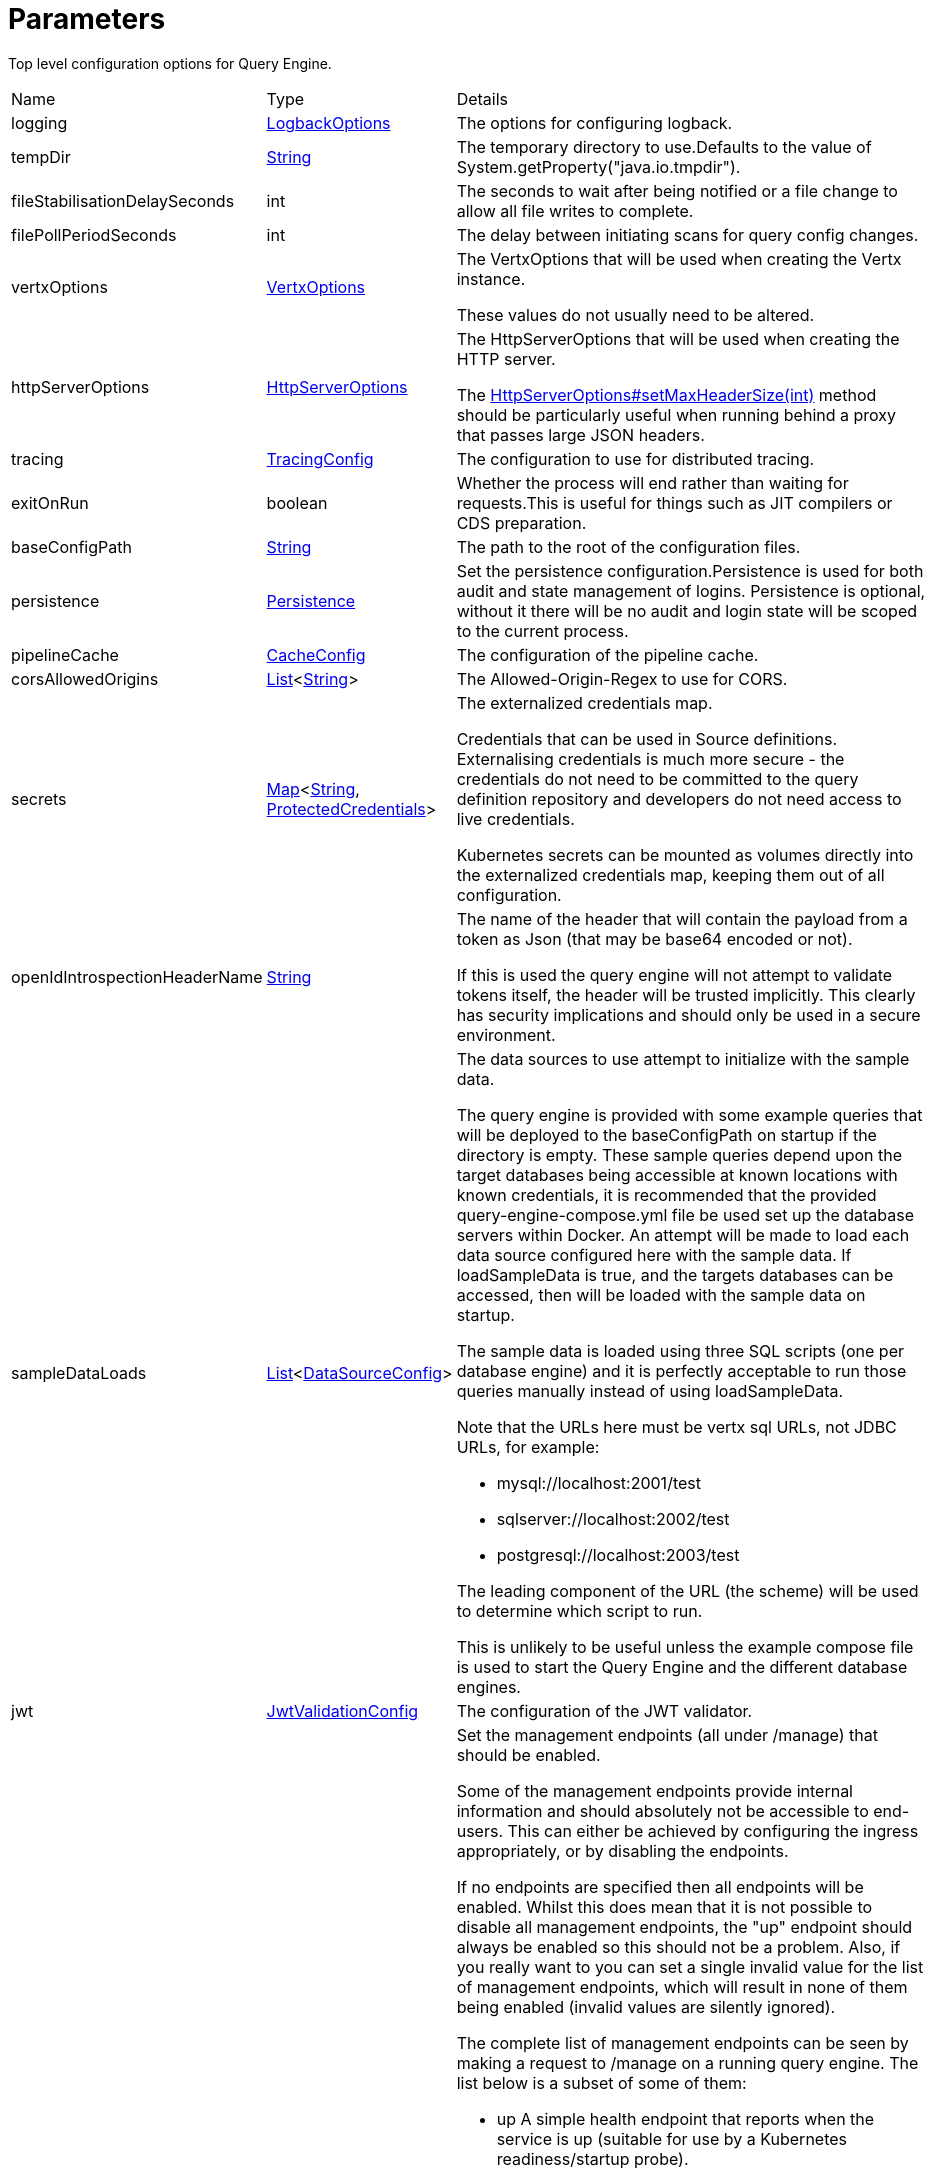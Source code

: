 = Parameters

Top level configuration options for Query Engine.

[cols="1,1a,4a",stripes=even]
|===
| Name
| Type
| Details


| [[logging]]logging
| xref:uk.co.spudsoft.query.logging.LogbackOptions.adoc[LogbackOptions]
| The options for configuring logback.
| [[tempDir]]tempDir
| link:https://docs.oracle.com/en/java/javase/21/docs/api/java.base/java/lang/String.html[String]
| The temporary directory to use.Defaults to the value of System.getProperty("java.io.tmpdir").
| [[fileStabilisationDelaySeconds]]fileStabilisationDelaySeconds
| int
| The seconds to wait after being notified or a file change to allow all file writes to complete.
| [[filePollPeriodSeconds]]filePollPeriodSeconds
| int
| The delay between initiating scans for query config changes.
| [[vertxOptions]]vertxOptions
| link:https://vertx.io/docs/apidocs/io/vertx/core/VertxOptions.html[VertxOptions]
| The VertxOptions that will be used when creating the Vertx instance.

These values do not usually need to be altered.
| [[httpServerOptions]]httpServerOptions
| link:https://vertx.io/docs/apidocs/io/vertx/core/http/HttpServerOptions.html[HttpServerOptions]
| The HttpServerOptions that will be used when creating the HTTP server.

The link:https://vertx.io/docs/apidocs/io/vertx/core/http/HttpServerOptions.html#setMaxHeaderSize(int)[HttpServerOptions#setMaxHeaderSize(int)]  method should be particularly useful when running behind a proxy that passes large JSON headers.
| [[tracing]]tracing
| xref:uk.co.spudsoft.query.main.TracingConfig.adoc[TracingConfig]
| The configuration to use for distributed tracing.
| [[exitOnRun]]exitOnRun
| boolean
| Whether the process will end rather than waiting for requests.This is useful for things such as JIT compilers or CDS preparation.
| [[baseConfigPath]]baseConfigPath
| link:https://docs.oracle.com/en/java/javase/21/docs/api/java.base/java/lang/String.html[String]
| The path to the root of the configuration files.
| [[persistence]]persistence
| xref:uk.co.spudsoft.query.main.Persistence.adoc[Persistence]
| Set the persistence configuration.Persistence is used for both audit and state management of logins.
 Persistence is optional, without it there will be no audit and login state
 will be scoped to the current process.
| [[pipelineCache]]pipelineCache
| xref:uk.co.spudsoft.query.main.CacheConfig.adoc[CacheConfig]
| The configuration of the pipeline cache.
| [[corsAllowedOrigins]]corsAllowedOrigins
| link:https://docs.oracle.com/en/java/javase/21/docs/api/java.base/java/util/List.html[List]<link:https://docs.oracle.com/en/java/javase/21/docs/api/java.base/java/lang/String.html[String]>
| The Allowed-Origin-Regex to use for CORS.
| [[secrets]]secrets
| link:https://docs.oracle.com/en/java/javase/21/docs/api/java.base/java/util/Map.html[Map]<link:https://docs.oracle.com/en/java/javase/21/docs/api/java.base/java/lang/String.html[String], xref:uk.co.spudsoft.query.main.ProtectedCredentials.adoc[ProtectedCredentials]>
| The externalized credentials map.

Credentials that can be used in Source definitions.
 Externalising credentials is much more secure - the credentials do not need to be committed to the query definition repository
 and developers do not need access to live credentials.
 

Kubernetes secrets can be mounted as volumes directly into the externalized credentials map, keeping them out of all configuration.
| [[openIdIntrospectionHeaderName]]openIdIntrospectionHeaderName
| link:https://docs.oracle.com/en/java/javase/21/docs/api/java.base/java/lang/String.html[String]
| The name of the header that will contain the payload from a token as Json (that may be base64 encoded or not).

If this is used the query engine will not attempt to validate tokens itself, the header will be trusted implicitly.
 This clearly has security implications and should only be used in a secure environment.
| [[sampleDataLoads]]sampleDataLoads
| link:https://docs.oracle.com/en/java/javase/21/docs/api/java.base/java/util/List.html[List]<xref:uk.co.spudsoft.query.main.DataSourceConfig.adoc[DataSourceConfig]>
| The data sources to use attempt to initialize with the sample data.

The query engine is provided with some example queries that will be deployed to the baseConfigPath on startup if the directory is empty.
 These sample queries depend upon the target databases being accessible at known locations with known credentials,
 it is recommended that the provided query-engine-compose.yml file be used set up the database servers within Docker.
 An attempt will be made to load each data source configured here with the sample data.
 If loadSampleData is true, and the targets databases can be accessed, then will be loaded with the sample data on startup.
 

The sample data is loaded using three SQL scripts (one per database engine) and it is perfectly acceptable to run those queries manually
 instead of using loadSampleData.
 

Note that the URLs here must be vertx sql URLs, not JDBC URLs, for example:
 
 * mysql://localhost:2001/test
 * sqlserver://localhost:2002/test
 * postgresql://localhost:2003/test
 
The leading component of the URL (the scheme) will be used to determine which script to run.
 

This is unlikely to be useful unless the example compose file is used to start the Query Engine and the different database engines.
| [[jwt]]jwt
| xref:uk.co.spudsoft.query.main.JwtValidationConfig.adoc[JwtValidationConfig]
| The configuration of the JWT validator.
| [[managementEndpoints]]managementEndpoints
| link:https://docs.oracle.com/en/java/javase/21/docs/api/java.base/java/util/List.html[List]<link:https://docs.oracle.com/en/java/javase/21/docs/api/java.base/java/lang/String.html[String]>
| Set the management endpoints (all under /manage) that should be enabled.

Some of the management endpoints provide internal information and should absolutely not be accessible to end-users.
 This can either be achieved by configuring the ingress appropriately, or by disabling the endpoints.
 

If no endpoints are specified then all endpoints will be enabled.
 Whilst this does mean that it is not possible to disable all management endpoints, the "up" endpoint should always be enabled so this should not be a problem.
 Also, if you really want to you can set a single invalid value for the list of management endpoints, which will result in none of them being enabled (invalid values are silently ignored).
 

The complete list of management endpoints can be seen by making a request to /manage on a running query engine.
 The list below is a subset of some of them:
 
 * up
 A simple health endpoint that reports when the service is up (suitable for use by a Kubernetes readiness/startup probe).
 * health
 A more complete health endpoint.
 * prometheus
 System metrics in Prometheus format.
 * parameters
 Dumps the full set of configuration parameters.
 * envvars
 Dumps all environment variables.
 * sysprops
 Dumps all system properties.
 * accesslog
 Reports the past few requests to the system.
 * inflight
 Reports all requests made to the system that have not yet completed.
 * threads
 Dump stack traces from all threads.
 * heapdump
 Download a heap dump.
 


Unless you are sure that you have secured your /manage endpoint adequately it is strongly recommended that production systems only
 enable the up; health and prometheus endpoints.

See: 
| [[managementEndpointPort]]managementEndpointPort
| link:https://docs.oracle.com/en/java/javase/21/docs/api/java.base/java/lang/Integer.html[Integer]
| Set the port that the /manage endpoints should listen on.

In order to help secure the management endpoints they can be run on a secondary port.
 

If the managementEndpointPort is set to null (the default) the management endpoints will listen on the same port as the API.
 This is the least secure option (but most convenient for the UI).
 

It the managementEndpointPort is negative the entire management endpoint setup will be disabled.

See: 
| [[managementEndpointUrl]]managementEndpointUrl
| link:https://docs.oracle.com/en/java/javase/21/docs/api/java.base/java/lang/String.html[String]
| Set the URL that clients should be using to access the management endpoints.

If set (and managementEndpointPort is positive), requests to /manage will return a JSON object containing a single "location" value with this URL.
 An HTTP redirect would be more appropriate, but causes issues with client UI behaviour.
 

Aimed at use cases where a different ingress is required for accessing the management endpoints.
 The replacement ingress should not usually be accessible to end users.
 

If managementEndpointPort does not have a positive value any setting of managementEndpointUrl will be ignored.
 

The value provided must be the full URL to the /manage path.
 

If not set, and managementEndpointPort is positive, users will have no way to discover the management endpoint URL (which may be the intention).
| [[session]]session
| xref:uk.co.spudsoft.query.main.SessionConfig.adoc[SessionConfig]
| Set the authentication configuration of the UI and REST API.
| [[processors]]processors
| xref:uk.co.spudsoft.query.main.ProcessorConfig.adoc[ProcessorConfig]
| Set the configuration for individual processors.

Some processors have specific configuration options that are not appropriate for configuration in pipeline definitions, they are  controlled here.
| [[outputCacheDir]]outputCacheDir
| link:https://docs.oracle.com/en/java/javase/21/docs/api/java.base/java/lang/String.html[String]
| Set the directory to contain cached output.

This is the on-disc caching of stream output, controlled by the cacheDuration value in individual pipelines.
 

The cache key is based on:
 
 * The full request URL.
 * Headers:
 
 * Accept
 * Accept-Encoding
 
* Token fields:
 
 * aud
 * iss
 * sub
 * groups
 * roles
 

Note that the fileHash must also match, but isn't built into the key (should usually match because of the use of the inclusion of full URL).
 

Note that the default value for the outputCacheDir is probably a bad choice for anything other than the simplest setups.
| [[basicAuth]]basicAuth
| xref:uk.co.spudsoft.query.main.BasicAuthConfig.adoc[BasicAuthConfig]
| Set the configuration of the handling of requests using basic authentication for data requests.

Note that when the IdP to use for validating the credentials is determined by the OpenID Discovery the
 path from jwt.issuerHostPath will be appended to the host used to make the request.
| [[enableBearerAuth]]enableBearerAuth
| boolean
| If set to false any basic auth header will be ignored.
| [[openApiExplorerUrl]]openApiExplorerUrl
| link:https://docs.oracle.com/en/java/javase/21/docs/api/java.base/java/lang/String.html[String]
| Get the URL to the minified OpenAPI Explorer JS that is to be used for displaying The API documentation.The default value is (something like) "https://unpkg.com/openapi-explorer@2.2.733/dist/browser/openapi-explorer.min.js".
 

It is not usually necessary to set this.
| [[alternativeDocumentation]]alternativeDocumentation
| link:https://docs.oracle.com/en/java/javase/21/docs/api/java.base/java/lang/String.html[String]
| Set the path to alternative documentation to make available.

Documentation for Query Engine is built in, but documents how to deploy Query Engine and configure its security.
 In deployments aimed at clients it may be inappropriate to display this information.
 

This configuration allows for the built in documentation to be replaced with an alternative set aimed at your clients.
 

The alternativeDocumentation should be a directory containing a hierarchy of HTML files (and supporting resources).
 The entire hierarchy will be read on startup and then served by the DocHandler - any changes to the contents of the directory will be ignored.
 

Soft links will not be followed.
 

The path must be valid (Query Engine will not start if it is not), but may be set to "/dev/null" in which case no documentation will be served at all.
| [[requestContextEnvironment]]requestContextEnvironment
| link:https://docs.oracle.com/en/java/javase/21/docs/api/java.base/java/util/Map.html[Map]<link:https://docs.oracle.com/en/java/javase/21/docs/api/java.base/java/lang/String.html[String], link:https://docs.oracle.com/en/java/javase/21/docs/api/java.base/java/lang/String.html[String]>
| The additional data that is made available via the request object.

The uk.co.spudsoft.query.exec.conditions.RequestContext  is made available in both 
 uk.co.spudsoft.query.exec.conditions.ConditionInstance s and various templates 
 (such as  and ).
 By default this context contains information specific to the request, and very little information about
 the service it is running in.
 

The entire requestContextEnvironment is also available (with no change)
 using uk.co.spudsoft.query.exec.conditions.RequestContext#getEnv , providing a way to
 add additional environmental information to the context.
| [[rootRedirectUrl]]rootRedirectUrl
| link:https://docs.oracle.com/en/java/javase/21/docs/api/java.base/java/lang/String.html[String]
| Set the URL to redirect requests to / to.By default requests to / redirect to /openapi and display the OpenAPI docs.
 This is not much use in a path hijack situation, so allow for the provision of an alternative.
|===
